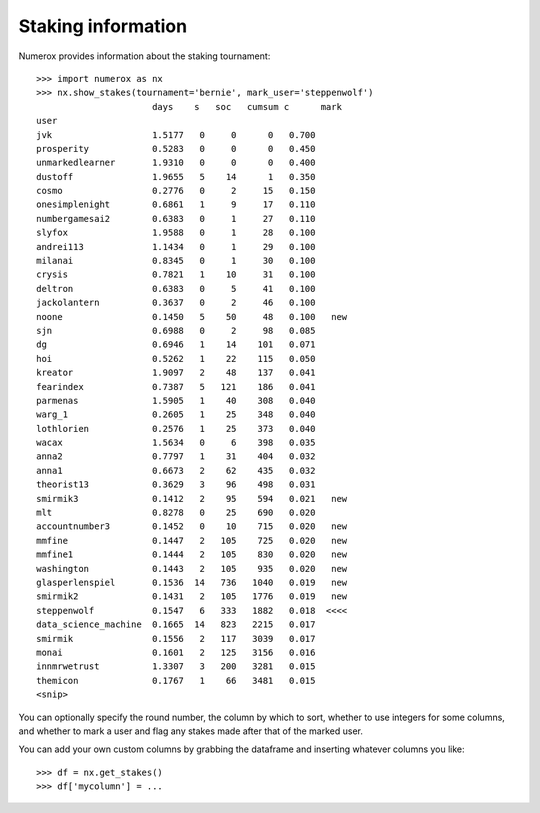 Staking information
===================

Numerox provides information about the staking tournament::

    >>> import numerox as nx
    >>> nx.show_stakes(tournament='bernie', mark_user='steppenwolf')
                          days    s   soc   cumsum c      mark
    user
    jvk                   1.5177   0     0      0   0.700
    prosperity            0.5283   0     0      0   0.450
    unmarkedlearner       1.9310   0     0      0   0.400
    dustoff               1.9655   5    14      1   0.350
    cosmo                 0.2776   0     2     15   0.150
    onesimplenight        0.6861   1     9     17   0.110
    numbergamesai2        0.6383   0     1     27   0.110
    slyfox                1.9588   0     1     28   0.100
    andrei113             1.1434   0     1     29   0.100
    milanai               0.8345   0     1     30   0.100
    crysis                0.7821   1    10     31   0.100
    deltron               0.6383   0     5     41   0.100
    jackolantern          0.3637   0     2     46   0.100
    noone                 0.1450   5    50     48   0.100   new
    sjn                   0.6988   0     2     98   0.085
    dg                    0.6946   1    14    101   0.071
    hoi                   0.5262   1    22    115   0.050
    kreator               1.9097   2    48    137   0.041
    fearindex             0.7387   5   121    186   0.041
    parmenas              1.5905   1    40    308   0.040
    warg_1                0.2605   1    25    348   0.040
    lothlorien            0.2576   1    25    373   0.040
    wacax                 1.5634   0     6    398   0.035
    anna2                 0.7797   1    31    404   0.032
    anna1                 0.6673   2    62    435   0.032
    theorist13            0.3629   3    96    498   0.031
    smirmik3              0.1412   2    95    594   0.021   new
    mlt                   0.8278   0    25    690   0.020
    accountnumber3        0.1452   0    10    715   0.020   new
    mmfine                0.1447   2   105    725   0.020   new
    mmfine1               0.1444   2   105    830   0.020   new
    washington            0.1443   2   105    935   0.020   new
    glasperlenspiel       0.1536  14   736   1040   0.019   new
    smirmik2              0.1431   2   105   1776   0.019   new
    steppenwolf           0.1547   6   333   1882   0.018  <<<<
    data_science_machine  0.1665  14   823   2215   0.017
    smirmik               0.1556   2   117   3039   0.017
    monai                 0.1601   2   125   3156   0.016
    innmrwetrust          1.3307   3   200   3281   0.015
    themicon              0.1767   1    66   3481   0.015
    <snip>

You can optionally specify the round number, the column by which to sort,
whether to use integers for some columns, and whether to mark a user and flag
any stakes made after that of the marked user.

You can add your own custom columns by grabbing the dataframe and inserting
whatever columns you like::

    >>> df = nx.get_stakes()
    >>> df['mycolumn'] = ...
